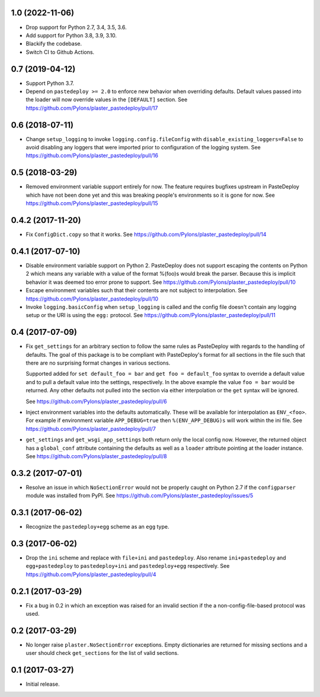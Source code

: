 1.0 (2022-11-06)
================

- Drop support for Python 2.7, 3.4, 3.5, 3.6.

- Add support for Python 3.8, 3.9, 3.10.

- Blackify the codebase.

- Switch CI to Github Actions.

0.7 (2019-04-12)
================

- Support Python 3.7.

- Depend on ``pastedeploy >= 2.0`` to enforce new behavior when overriding
  defaults. Default values passed into the loader will now override values in
  the ``[DEFAULT]`` section.
  See https://github.com/Pylons/plaster_pastedeploy/pull/17

0.6 (2018-07-11)
================

- Change ``setup_logging`` to invoke ``logging.config.fileConfig`` with
  ``disable_existing_loggers=False`` to avoid disabling any loggers that were
  imported prior to configuration of the logging system.
  See https://github.com/Pylons/plaster_pastedeploy/pull/16

0.5 (2018-03-29)
================

- Removed environment variable support entirely for now. The feature requires
  bugfixes upstream in PasteDeploy which have not been done yet and this was
  breaking people's environments so it is gone for now.
  See https://github.com/Pylons/plaster_pastedeploy/pull/15

0.4.2 (2017-11-20)
==================

- Fix ``ConfigDict.copy`` so that it works.
  See https://github.com/Pylons/plaster_pastedeploy/pull/14

0.4.1 (2017-07-10)
==================

- Disable environment variable support on Python 2. PasteDeploy does not
  support escaping the contents on Python 2 which means any variable with
  a value of the format %(foo)s would break the parser. Because this is
  implicit behavior it was deemed too error prone to support.
  See https://github.com/Pylons/plaster_pastedeploy/pull/10

- Escape environment variables such that their contents are not subject to
  interpolation. See https://github.com/Pylons/plaster_pastedeploy/pull/10

- Invoke ``logging.basicConfig`` when ``setup_logging`` is called and the
  config file doesn't contain any logging setup or the URI is using the
  ``egg:`` protocol. See https://github.com/Pylons/plaster_pastedeploy/pull/11

0.4 (2017-07-09)
================

- Fix ``get_settings`` for an arbitrary section to follow the same rules as
  PasteDeploy with regards to the handling of defaults. The goal of this
  package is to be compliant with PasteDeploy's format for all sections in
  the file such that there are no surprising format changes in various
  sections.

  Supported added for ``set default_foo = bar`` and ``get foo = default_foo``
  syntax to override a default value and to pull a default value into the
  settings, respectively. In the above example the value ``foo = bar`` would
  be returned. Any other defaults not pulled into the section via either
  interpolation or the ``get`` syntax will be ignored.

  See https://github.com/Pylons/plaster_pastedeploy/pull/6

- Inject environment variables into the defaults automatically. These will
  be available for interpolation as ``ENV_<foo>``. For example if environment
  variable ``APP_DEBUG=true`` then ``%(ENV_APP_DEBUG)s`` will work within the
  ini file. See https://github.com/Pylons/plaster_pastedeploy/pull/7

- ``get_settings`` and ``get_wsgi_app_settings`` both return only the local
  config now. However, the returned object has a ``global_conf`` attribute
  containing the defaults as well as a ``loader`` attribute pointing at
  the loader instance.
  See https://github.com/Pylons/plaster_pastedeploy/pull/8

0.3.2 (2017-07-01)
==================

- Resolve an issue in which ``NoSectionError`` would not be properly caught on
  Python 2.7 if the ``configparser`` module was installed from PyPI.
  See https://github.com/Pylons/plaster_pastedeploy/issues/5

0.3.1 (2017-06-02)
==================

- Recognize the ``pastedeploy+egg`` scheme as an ``egg`` type.

0.3 (2017-06-02)
================

- Drop the ``ini`` scheme and replace with ``file+ini`` and ``pastedeploy``.
  Also rename ``ini+pastedeploy`` and ``egg+pastedeploy`` to
  ``pastedeploy+ini`` and ``pastedeploy+egg`` respectively.
  See https://github.com/Pylons/plaster_pastedeploy/pull/4

0.2.1 (2017-03-29)
==================

- Fix a bug in 0.2 in which an exception was raised for an invalid section
  if the a non-config-file-based protocol was used.

0.2 (2017-03-29)
================

- No longer raise ``plaster.NoSectionError`` exceptions. Empty dictionaries
  are returned for missing sections and a user should check ``get_sections``
  for the list of valid sections.

0.1 (2017-03-27)
================

- Initial release.
